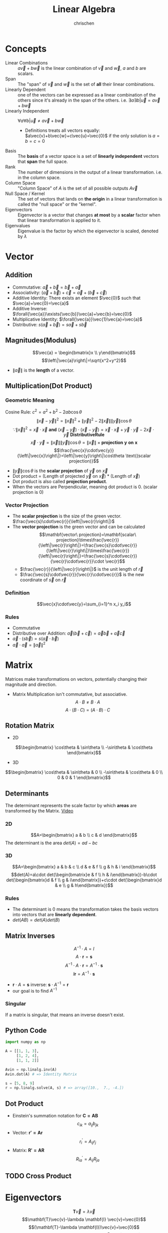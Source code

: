#+TITLE: Linear Algebra
#+AUTHOR: chrischen
#+EMAIL: chrischen3121@gmail.com
#+OPTIONS: H:3 toc:2 num:2 ^:{}
* Concepts
  - Linear Combinations :: $a\vec{v}+b\vec{w}$ is the linear combination of $\vec{v}$ and $\vec{w}$, $a$ and $b$ are scalars.
  - Span :: The "span" of $\vec{v}$ and $\vec{w}$ is the set of *all* their linear combinations.
  - Linearly Dependent :: one of the vectors can be expressed as a linear combination of the others since it's already in the span of the others. i.e. $\exists{a}\exists{b} | \vec{u} = a\vec{v} + b\vec{w}$
  - Linearly Independent :: $\forall{a}\forall{b} | \vec{u}\ne a\vec{v}+b\vec{w}$
    - Definitions treats all vectors equally: $a\vec{v}+b\vec{w}+c\vec{u}=\vec{0}$ if the only solution is $a=b=c=0$
  - Basis :: The *basis* of a vector space is a set of *linearly independent* vectors that *span* the full space.
  - Rank :: The number of dimensions in the output of a linear transformation. i.e. in the column space.
  - Column Space :: "Column Space" of $A$ is the set of all possible outputs $A\vec{v}$
  - Null Space / Kernel :: The set of vectors that lands on *the origin* in a linear transformation is called the "null space" or the "kernel".
  - Eigenvectors :: Eigenvector is a vector that changes *at most* by a *scalar* factor when that linear transformation is applied to it.
  - Eigenvalues :: Eigenvalue is the factor by which the eigenvector is scaled, denoted by $\lambda$

* Vector
** Addition
   - Commutative: $\vec{a}+\vec{b}=\vec{b}+\vec{a}$
   - Associativity: $(\vec{a}+\vec{b}) + \vec{c}=\vec{a} + (\vec{b} + \vec{c})$
   - Additive Identity: There exists an element $\vec{0}$ such that $\vec{a}+\vec{0}=\vec{a}$
   - Additive Inverse: $\forall{\vec{a}}\exists{\vec{b}}\vec{a}+\vec{b}=\vec{0}$
   - Multiplicative Identity: $\forall{\vec{a}}\vec{1}\vec{a}=\vec{a}$
   - Distributive: $s(\vec{a}+\vec{b})=s\vec{a}+s\vec{b}$

** Magnitudes(Modulus)
   $$\vec{a} = \begin{bmatrix}x \\ y\end{bmatrix}$$
   $$\left\|\vec{a}\right\|=\sqrt{x^2+y^2}$$
   - $\left\|\vec{a}\right\|$ is the *length* of a vector.

** Multiplication(Dot Product)
*** Geometric Meaning
    Cosine Rule: $c^2=a^2+b^2-2ab\cos{\theta}$
    $$\left\|\vec{x}-\vec{y}\right\|^2=\left\|\vec{x}\right\|^2 + \left\|\vec{y}\right\|^2 - 2\left\|\vec{x}\right\|\left\|\vec{y}\right\|\cos{\theta}$$
    $$\because\left\|\vec{x}\right\|^2 = \vec{x}\cdot\vec{x}\mathbf{\ and\ }(\vec{x}-\vec{y})\cdot(\vec{x}-\vec{y})=\vec{x}\cdot\vec{x}+\vec{y}\cdot\vec{y}-2\vec{x}\cdot\vec{y} \mathbf{\ Distributive Rule}$$
    $$\vec{x}\cdot\vec{y}=\left\|\vec{x}\right\|\left\|\vec{y}\right\|\cos{\theta}=\left\|\vec{x}\right\|\times\mathbf{projection\ y\ on\ x}$$
    $$\frac{\vec{x}\cdot\vec{y}}{\left\|\vec{x}\right\|}=\left\|\vec{y}\right\|\cos\theta \text{(scalar projection)}$$

    - $\left\|\vec{y}\right\|\cos{\theta}$ is the *scalar projection* of $\vec{y}$ on $\vec{x}$
    - Dot product = (Length of projected $\vec{y}$ on $\vec{x}$) * (Length of $\vec{x}$)
    - Dot product is also called *projection product*.
    - When the vectors are Perpendicular, meaning dot product is 0. (scalar projection is 0)

*** Vector Projection
    [[../resources/math/LinearAlgebra/scale_projection.png]]
    - The *scalar projection* is the size of the green vector. $\frac{\vec{s}\cdot\vec{r}}{\left\|\vec{r}\right\|}$
    - The *vector projection* is the green vector and can be calculated
      $$\mathbf{vector\ projection}=\mathbf{scalar\ projection}\times\frac{\vec{r}}{\left\|\vec{r}\right\|}=\frac{\vec{s}\cdot\vec{r}}{\left\|\vec{r}\right\|}\times\frac{\vec{r}}{\left\|\vec{r}\right\|}=\frac{\vec{s}\cdot\vec{r}}{\vec{r}\cdot\vec{r}}\cdot \vec{r}$$
      - $\frac{\vec{r}}{\left\|\vec{r}\right\|}$ is the unit length of $\vec{r}$
      - $\frac{\vec{s}\cdot\vec{r}}{\vec{r}\cdot\vec{r}}$ is the new coordinate of $\vec{s}$ on $\vec{r}$

*** Definition
    $$\vec{x}\cdot\vec{y}=\sum_{i=1}^n x_i y_i$$

*** Rules
   - Commutative
   - Distributive over Addition: $\vec{a}(\vec{b}+\vec{c})=\vec{a}\vec{b}+\vec{a}\vec{c}$
   - $\vec{a}\cdot(s\vec{b})=s(\vec{a}\cdot\vec{b})$
   - $\vec{a}\cdot\vec{a}=\left\|\vec{a}\right\|^2$

* Matrix
  Matrices make transformations on vectors, potentially changing their magnitude and direction.

  - Matrix Multiplication isn't commutative, but associative.
    $$A\cdot B \ne B\cdot A$$
    $$A\cdot (B \cdot C) = (A\cdot B) \cdot C$$

** Rotation Matrix
   - 2D
   $$\begin{bmatrix}
   \cos\theta & \sin\theta \\
   -\sin\theta & \cos\theta
   \end{bmatrix}$$
   - 3D
   $$\begin{bmatrix}
   \cos\theta & \sin\theta & 0 \\
   -\sin\theta & \cos\theta & 0 \\
   0 & 0 & 1
   \end{bmatrix}$$

** Determinants
   The determinant represents the scale factor by which *areas* are transformed by the Matrix.  [[https://youtu.be/Ip3X9LOh2dk?list=PLZHQObOWTQDPD3MizzM2xVFitgF8hE_ab][Video]]

*** 2D
   [[../resources/math/LinearAlgebra/2D_determinant.png]]

   $$A=\begin{bmatrix} a & b \\
   c & d
   \end{bmatrix}$$
   The determinant is the area $det(A)=ad-bc$

*** 3D
   $$A=\begin{bmatrix} a & b & c \\
   d & e & f \\
   g & h & i \end{bmatrix}$$
   $$det(A)=a\cdot det(\begin{bmatrix}e & f \\ h & i\end{bmatrix})-b\cdot det(\begin{bmatrix}d & f \\ g & i\end{bmatrix})+c\cdot det(\begin{bmatrix}d & e \\ g & h\end{bmatrix})$$

*** Rules
    - The determinant is 0 means the transformation takes the basis vectors into vectors that are *linearly dependent*.
    - $det(AB)=det(A)det(B)$

** Matrix Inverses
   $$A^{-1}\cdot A=I$$
   $$A\cdot \mathbf{r} = \mathbf{s}$$
   $$A^{-1}\cdot A\cdot \mathbf{r}=A^{-1}\cdot\mathbf{s}$$
   $$I\mathbf{r}=A^{-1}\cdot\mathbf{s}$$
   - $\mathbf{r}\cdot A = \mathbf{s}$ inverse: $\mathbf{s}\cdot A^{-1} = \mathbf{r}$
   - our goal is to find $A^{-1}$

*** Singular
    If a matrix is singular, that means an inverse doesn't exist.

** Python Code
   #+begin_src python
     import numpy as np

     A = [[1, 1, 3],
          [1, 2, 4],
          [1, 1, 2]]

     Avin = np.linalg.inv(A)
     Avin.dot(A) # => Identity Matrix

     s = [5, 8, 9]
     r = np.linalg.solve(A, s) # => array([10.,  7., -4.])
   #+end_src

** Dot Product
   - Einstein's summation notation for $\mathbf{C=AB}$
     $$c_{ik}=a_{ij} b_{jk}$$
   - Vector: $\mathbf{r'=Ar}$
     $$r^\prime_i=A_{ij}r_j$$
   - Matrix: $\mathbf{R'=AR}$
     $$R^\prime_{ia}=A_{ij}R_{ja}$$

** TODO Cross Product

* Eigenvectors
  $$\mathbf{T}\vec{v}=\lambda\vec{v}$$
  $$\mathbf{T}\vec{v}-\lambda \mathbf{I} \vec{v}=\vec{0}$$
  $$(\mathbf{T}-\lambda \mathbf{I})\vec{v}=\vec{0}$$
  $det(\mathbf{T}-\lambda \mathbf{I})$ should be 0 to transform a non-zero $\vec{v}$ into $\vec{0}$

** Example
   To calculate $T^{10}$, we could use the eigenbasis.
   $$T=\begin{bmatrix}3 & 1 \\ 0 & 2\end{bmatrix}$$
*** Find Eigenvalues
    $$(3-\lambda)(2-\lambda) - 1\times 0 = 0$$
    - The eigenvalues are (3, 2)
    - Tricky way to find eigenvalues
      $$m=\frac{\lambda_1+\lambda_2}{2}=\frac{a+d}{2}$$
      $$p=\lambda_1 \lambda_2=det(\mathbf{T})=ad-bc$$
      $$\lambda=m\pm\sqrt{m^2-p}$$

*** Find Eigenvectors
   - $@\lambda_1=3$
     $$\begin{bmatrix}3-3 & 1 \\ 0 & 2-3 \end{bmatrix}\begin{bmatrix}x_1 \\ x_2\end{bmatrix}=\begin{bmatrix}x_2 \\ -x_2\end{bmatrix}=\begin{bmatrix}0 \\ 0\end{bmatrix}$$
     $x_1$ can be any real number.
   - $@\lambda_2=2$
     $$\begin{bmatrix}3-2 & 1 \\ 0 & 2-2 \end{bmatrix}\begin{bmatrix}x_1 \\ x_2\end{bmatrix}=\begin{bmatrix}x_1+x_2 \\ 0\end{bmatrix}=\begin{bmatrix}0 \\ 0\end{bmatrix}$$
     $x_1 + x_2$ must be 0.

*** Use Eigenbasis
   - Choose eigenvectors: $C=\begin{bmatrix}1 & 1\\ 0 & -1\end{bmatrix}$
   - Diagonal matrix: $D=\begin{bmatrix} \lambda_1 & 0 \\ 0 & \lambda_2\end{bmatrix}=\begin{bmatrix}3 & 0 \\ 0 & 2\end{bmatrix}$
     - $D=C^{-1}TC$
     - $T^{10}=CD^{10}C^{-1}$


* Basis Transformation
  $$\mathbf{B}\cdot\begin{bmatrix} x_{new} \\ y_{new} \end{bmatrix}=\begin{bmatrix} x_{old} \\ y_{old} \end{bmatrix}$$
  $$\mathbf{B^{-1}}\cdot \begin{bmatrix} x_{old} \\ y_{old} \end{bmatrix}=\begin{bmatrix} x_{new} \\ y_{new} \end{bmatrix}$$
  - $B$ is the new basis written in old basis language.
  - $B^{-1}$ is the old basis written in new basis language.

** The Gram–Schmidt process
   The process to construct an orthonormal basis.

   - Given an linearly independent vector set V
   $$V=\{v_1, v_2, \cdots, v_n\}$$
*** $e_1$
    $$e_1=\frac{v_1}{|v_1|}$$

*** $e_2$
    $$v_2=\frac{v_2\cdot e_1}{|e_1|}\frac{e_1}{|e_1|}+u_2$$
    - $u_2$ is perpendicular to $e_1$
    $$u_2=v_2-(v_2\cdot e_1)e_1$$
    $$e_2=\frac{u_2}{|u_2|}$$

*** $e_3$
    $$u_3=v_3-(v_3\cdot e_1)e_1-(v_3\cdot e_2)e_2$$
    - $u_3$ is perpendicular to the plane($e_1$, $e_2$)
    $$e_3=\frac{u_3}{|u_3|}$$

* Python Code
  #+begin_src python
    import numpy as np
    import scipy

    # create matrix
    A = np.array([[1, 2], [3, 4], [5, 6]])

    # create vector
    v = np.array([[1], [2], [3]])
    v = np.array([[1, 2, 3]]).T
    v = np.array([1, 2, 3]).reshape(3, 1)
    v = np.array([1, 2, 3]).reshape(-1, 1)

    # dot product
    A.T @ v
    A.T.dot(v)
    np.dot(A.T, v)
  #+end_src

** Convenience Constructors
   - ~np.zeros~, ~np.ones~
   - ~np.random.rand~: 0 to 1, taken from a uniform distribution
   - ~np.random.randn~: from a normal distribution with zero mean and unit variance

** ~scipy.linalg~
   #+begin_src python
     from scipy import linalg
     import numpy as np

     v = np.array([1, 2, 3]).reshape(-1, 1)


     # Magnitude (length of a vector) sqrt(x**2+y**2)
     magnitude = linalg.norm(v)

     # Scalar projection
     x = np.array([2, 3])
     y = np.array([4, 5])
     scalar_proj_y_on_x = np.dot(x, y) / linalg.norm(x)

     # Vector projection
     vector_proj_y_on_x = np.dot(np.dot(x, y)/np.dot(x,x), x)

     # Inverse matrix
     A = np.array([[1, 1, 3], [1, 2, 4], [1, 1, 2]])
     Ainv = linalg.inv(A)

     # Cross product
     v1 = [1, 1, 3]
     v2 = [1, 2, 4]
     v3 = np.cross(v1, v2) # v3 is a vector perpendicular to both v1 and v2 (right-hand rule)

     # Solve
     y = np.array([5, 8, 5]).reshape(-1, 1)
     x = linalg.solve(A, y)
   #+end_src
   - Eigenvalues
   #+begin_src python
     import numpy as np
     from scipy import linalg
     T = np.array([[1, 1], [0, 2]])
     lambda1, lambda2 = linalg.eigvals(T) #=>array([1.+0.j, 2.+0.j])
   #+end_src

